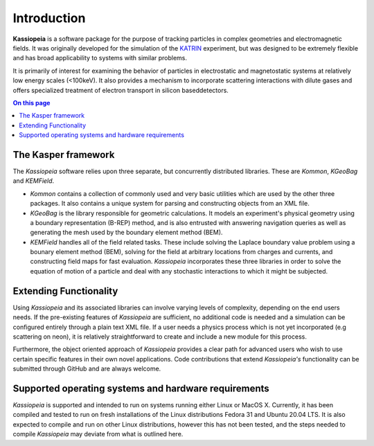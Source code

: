 Introduction
************

**Kassiopeia** is a software package for the purpose of tracking particles in complex geometries and electromagnetic
fields. It was originally developed for the simulation of the KATRIN_ experiment, but was designed to be extremely
flexible and has broad applicability to systems with similar problems.

It is primarily of interest for examining the behavior of particles in electrostatic and magnetostatic systems at
relatively low energy scales (<100keV). It also provides a mechanism to incorporate scattering interactions with dilute
gases and offers specialized treatment of electron transport in silicon baseddetectors.

.. contents:: On this page
    :local:
    :depth: 2


The Kasper framework
====================

The *Kassiopeia* software relies upon three separate, but concurrently distributed libraries. These are *Kommon*,
*KGeoBag* and *KEMField*.

* *Kommon* contains a collection of commonly used and very basic utilities which are used by the other three
  packages. It also contains a unique system for parsing and constructing objects from an XML file.

* *KGeoBag* is the library responsible for geometric calculations. It models an experiment's physical geometry using
  a boundary representation (B-REP) method, and is also entrusted with answering navigation queries as well as
  generating the mesh used by the boundary element method (BEM).

* *KEMField* handles all of the field related tasks. These include solving the Laplace boundary value problem using
  a bounary element method (BEM), solving for the field at arbitrary locations from charges and currents, and
  constructing field maps for fast evaluation. *Kassiopeia* incorporates these three libraries in order to solve the
  equation of motion of a particle and deal with any stochastic interactions to which it might be subjected.


Extending Functionality
=======================

Using *Kassiopeia* and its associated libraries can involve varying levels of complexity, depending on the end users
needs. If the pre-existing features of *Kassiopeia* are sufficient, no additional code is needed and a simulation can be
configured entirely through a plain text XML file. If a user needs a physics process which is not yet incorporated (e.g
scattering on neon), it is relatively straightforward to create and include a new module for this process.

Furthermore, the object oriented approach of *Kassiopeia* provides a clear path for advanced users who wish to use
certain specific features in their own novel applications. Code contributions that extend *Kassiopeia's* functionality
can be submitted through GitHub and are always welcome.





Supported operating systems and hardware requirements
=====================================================

*Kassiopeia* is supported and intended to run on systems running either Linux or MacOS X. Currently, it has been
compiled and tested to run on fresh installations of the Linux distributions Fedora 31 and Ubuntu 20.04 LTS. It is also
expected to compile and run on other Linux distributions, however this has not been tested, and the steps needed to
compile *Kassiopeia* may deviate from what is outlined here.


.. _KATRIN: https://www.katrin.kit.edu